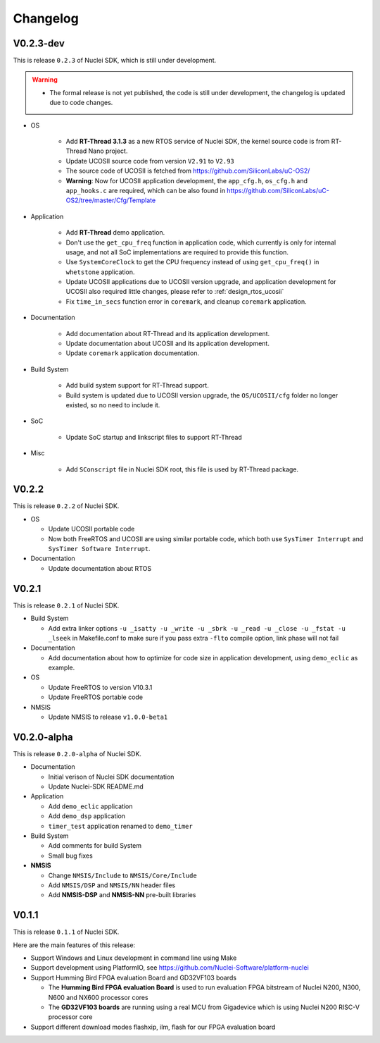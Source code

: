 .. _changelog:

Changelog
=========

V0.2.3-dev
----------

This is release ``0.2.3`` of Nuclei SDK, which is still under development.

.. warning::

   * The formal release is not yet published, the code is still under development,
     the changelog is updated due to code changes.

* OS

   - Add **RT-Thread 3.1.3** as a new RTOS service of Nuclei SDK, the kernel source
     code is from RT-Thread Nano project.
   - Update UCOSII source code from version ``V2.91`` to ``V2.93``
   - The source code of UCOSII is fetched from https://github.com/SiliconLabs/uC-OS2/
   - **Warning**: Now for UCOSII application development, the ``app_cfg.h``, ``os_cfg.h``
     and ``app_hooks.c`` are required, which can be also found in
     https://github.com/SiliconLabs/uC-OS2/tree/master/Cfg/Template

* Application

   - Add **RT-Thread** demo application.
   - Don't use the ``get_cpu_freq`` function in application code, which currently is only
     for internal usage, and not all SoC implementations are required to provide this function.
   - Use ``SystemCoreClock`` to get the CPU frequency instead of using ``get_cpu_freq()`` in
     ``whetstone`` application.
   - Update UCOSII applications due to UCOSII version upgrade, and application development
     for UCOSII also required little changes, please refer to :ref:`design_rtos_ucosii`
   - Fix ``time_in_secs`` function error in ``coremark``, and cleanup ``coremark`` application.

* Documentation

   - Add documentation about RT-Thread and its application development.
   - Update documentation about UCOSII and its application development.
   - Update ``coremark`` application documentation.

* Build System

   - Add build system support for RT-Thread support.
   - Build system is updated due to UCOSII version upgrade, the ``OS/UCOSII/cfg`` folder
     no longer existed, so no need to include it.

* SoC

    - Update SoC startup and linkscript files to support RT-Thread

* Misc

    - Add ``SConscript`` file in Nuclei SDK root, this file is used by RT-Thread package.

V0.2.2
------

This is release ``0.2.2`` of Nuclei SDK.

* OS

  - Update UCOSII portable code
  - Now both FreeRTOS and UCOSII are using similar portable code,
    which both use ``SysTimer Interrupt`` and ``SysTimer Software Interrupt``.

* Documentation

  - Update documentation about RTOS

V0.2.1
------

This is release ``0.2.1`` of Nuclei SDK.

* Build System

  - Add extra linker options ``-u _isatty -u _write -u _sbrk -u _read -u _close -u _fstat -u _lseek``
    in Makefile.conf to make sure if you pass extra ``-flto`` compile option, link phase will not fail

* Documentation

  - Add documentation about how to optimize for code size in application development, using ``demo_eclic``
    as example.

* OS

  - Update FreeRTOS to version V10.3.1
  - Update FreeRTOS portable code

* NMSIS

  - Update NMSIS to release ``v1.0.0-beta1``


V0.2.0-alpha
------------

This is release ``0.2.0-alpha`` of Nuclei SDK.

* Documentation

  - Initial verison of Nuclei SDK documentation
  - Update Nuclei-SDK README.md

* Application

  - Add ``demo_eclic`` application
  - Add ``demo_dsp`` application
  - ``timer_test`` application renamed to ``demo_timer``

* Build System

  - Add comments for build System
  - Small bug fixes

* **NMSIS**

  - Change ``NMSIS/Include`` to ``NMSIS/Core/Include``
  - Add ``NMSIS/DSP`` and ``NMSIS/NN`` header files
  - Add **NMSIS-DSP** and **NMSIS-NN** pre-built libraries


V0.1.1
------

This is release ``0.1.1`` of Nuclei SDK.

Here are the main features of this release:

* Support Windows and Linux development in command line using Make

* Support development using PlatformIO, see https://github.com/Nuclei-Software/platform-nuclei

* Support Humming Bird FPGA evaluation Board and GD32VF103 boards

  - The **Humming Bird FPGA evaluation Board** is used to run evaluation FPGA bitstream
    of Nuclei N200, N300, N600 and NX600 processor cores
  - The **GD32VF103 boards** are running using a real MCU from Gigadevice which is using
    Nuclei N200 RISC-V processor core

* Support different download modes flashxip, ilm, flash for our FPGA evaluation board


.. _Nuclei-SDK: https://github.com/Nuclei-Software/nuclei-sdk
